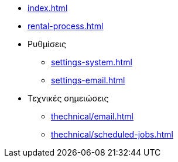 * xref:index.adoc[]
* xref:rental-process.adoc[]

* Ρυθμίσεις
** xref:settings-system.adoc[]
** xref:settings-email.adoc[]

* Τεχνικές σημειώσεις
** xref:thechnical/email.adoc[]
** xref:thechnical/scheduled-jobs.adoc[]
